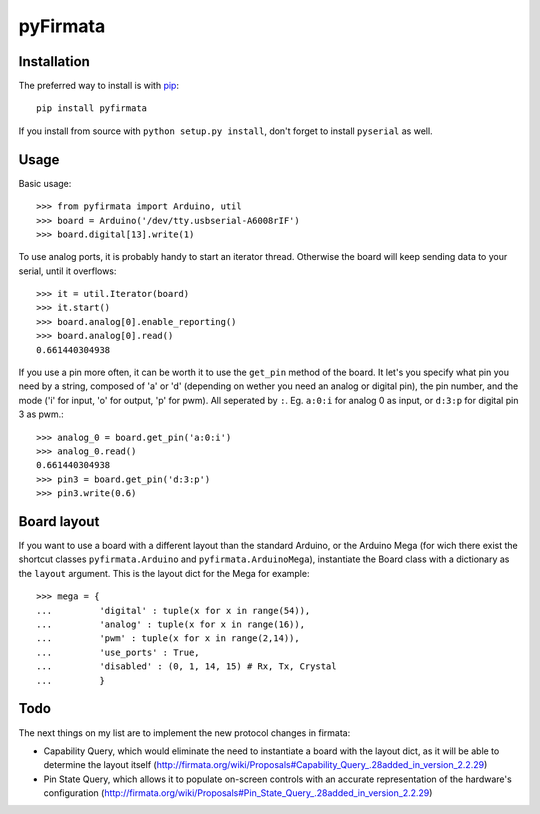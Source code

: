 =========
pyFirmata
=========

Installation
============

The preferred way to install is with pip_::

    pip install pyfirmata

If you install from source with ``python setup.py install``, don't forget to install ``pyserial`` as well.

.. _pip: http://www.pip-installer.org/en/latest/

Usage
=====

Basic usage::

    >>> from pyfirmata import Arduino, util
    >>> board = Arduino('/dev/tty.usbserial-A6008rIF')
    >>> board.digital[13].write(1)

To use analog ports, it is probably handy to start an iterator thread. Otherwise the board will keep sending data to your serial, until it overflows::

    >>> it = util.Iterator(board)
    >>> it.start()
    >>> board.analog[0].enable_reporting()
    >>> board.analog[0].read()
    0.661440304938

If you use a pin more often, it can be worth it to use the ``get_pin`` method of the board. It let's you specify what pin you need by a string, composed of 'a' or 'd' (depending on wether you need an analog or digital pin), the pin number, and the mode ('i' for input, 'o' for output, 'p' for pwm). All seperated by ``:``. Eg. ``a:0:i`` for analog 0 as input, or ``d:3:p`` for digital pin 3 as pwm.::

    >>> analog_0 = board.get_pin('a:0:i')
    >>> analog_0.read()
    0.661440304938
    >>> pin3 = board.get_pin('d:3:p')
    >>> pin3.write(0.6)

Board layout
============

If you want to use a board with a different layout than the standard Arduino, or the Arduino Mega (for wich there exist the shortcut classes ``pyfirmata.Arduino`` and ``pyfirmata.ArduinoMega``), instantiate the Board class with a dictionary as the ``layout`` argument. This is the layout dict for the Mega for example::

    >>> mega = {
    ...         'digital' : tuple(x for x in range(54)),
    ...         'analog' : tuple(x for x in range(16)),
    ...         'pwm' : tuple(x for x in range(2,14)),
    ...         'use_ports' : True,
    ...         'disabled' : (0, 1, 14, 15) # Rx, Tx, Crystal
    ...         }

Todo
====

The next things on my list are to implement the new protocol changes in firmata:

-  Capability Query, which would eliminate the need to instantiate a board with the layout dict, as it will be able to determine the layout itself (http://firmata.org/wiki/Proposals#Capability_Query_.28added_in_version_2.2.29)
- Pin State Query, which allows it to populate on-screen controls with an accurate representation of the hardware's configuration (http://firmata.org/wiki/Proposals#Pin_State_Query_.28added_in_version_2.2.29)
